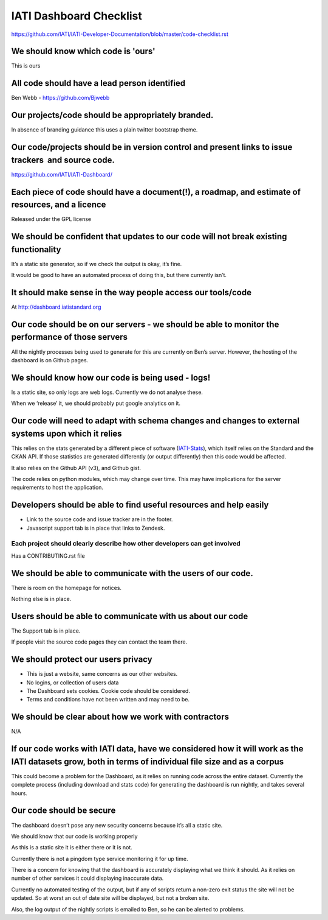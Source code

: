 IATI Dashboard Checklist
========================

https://github.com/IATI/IATI-Developer-Documentation/blob/master/code-checklist.rst

We should know which code is 'ours'
-----------------------------------

This is ours

All code should have a lead person identified
---------------------------------------------

Ben Webb - `https://github.com/Bjwebb <https://github.com/Bjwebb>`__ 

Our projects/code should be appropriately branded.
--------------------------------------------------

In absence of branding guidance this uses a plain twitter bootstrap
theme.

Our code/projects should be in version control and present links to issue trackers  and source code.
----------------------------------------------------------------------------------------------------

`https://github.com/IATI/IATI-Dashboard/ <https://github.com/IATI/IATI-Dashboard/issues>`__

Each piece of code should have a document(!), a roadmap, and estimate of resources, and a licence
-------------------------------------------------------------------------------------------------

Released under the GPL license

We should be confident that updates to our code will not break existing functionality
-------------------------------------------------------------------------------------

It’s a static site generator, so if we check the output is okay, it’s
fine.

It would be good to have an automated process of doing this, but there
currently isn’t.

It should make sense in the way people access our tools/code
------------------------------------------------------------

At 
`http://dashboard.iatistandard.org <http://dashboard.iatistandard.org>`__

Our code should be on our servers - we should be able to monitor the performance of those servers
-------------------------------------------------------------------------------------------------

All the nightly processes being used to generate for this are currently
on Ben’s server. However, the hosting of the dashboard is on Github
pages.

We should know how our code is being used - logs!
-------------------------------------------------

Is a static site, so only logs are web logs. Currently we do not analyse
these.

When we ‘release’ it, we should probably put google analytics on it.

Our code will need to adapt with schema changes and changes to external systems upon which it relies
----------------------------------------------------------------------------------------------------

This relies on the stats generated by a different piece of software
(`IATI-Stats <https://github.com/IATI/IATI-Stats>`__), which itself
relies on the Standard and the CKAN API. If those statistics are
generated differently (or output differently) then this code would be
affected.

It also relies on the Github API (v3), and Github gist.

The code relies on python modules, which may change over time. This may
have implications for the server requirements to host the application.

Developers should be able to find useful resources and help easily
------------------------------------------------------------------

-  Link to the source code and issue tracker are in the footer.
-  Javascript support tab is in place that links to Zendesk.

Each project should clearly describe how other developers can get involved
~~~~~~~~~~~~~~~~~~~~~~~~~~~~~~~~~~~~~~~~~~~~~~~~~~~~~~~~~~~~~~~~~~~~~~~~~~

Has a CONTRIBUTING.rst file

We should be able to communicate with the users of our code.
------------------------------------------------------------

There is room on the homepage for notices.

Nothing else is in place.

Users should be able to communicate with us about our code
----------------------------------------------------------

The Support tab is in place.

If people visit the source code pages they can contact the team there.

We should protect our users privacy
-----------------------------------

-  This is just a website, same concerns as our other websites.
-  No logins, or collection of users data
-  The Dashboard sets cookies. Cookie code should be considered.
-  Terms and conditions have not been written and may need to be.

We should be clear about how we work with contractors
-----------------------------------------------------

N/A

If our code works with IATI data, have we considered how it will work as the IATI datasets grow, both in terms of individual file size and as a corpus
------------------------------------------------------------------------------------------------------------------------------------------------------

This could become a problem for the Dashboard, as it relies on running
code across the entire dataset. Currently the complete process
(including download and stats code) for generating the dashboard is run
nightly, and takes several hours.

Our code should be secure
-------------------------

The dashboard doesn’t pose any new security concerns because it’s all a
static site.

We should know that our code is working properly

As this is a static site it is either there or it is not.

Currently there is not a pingdom type service monitoring it for up time.

There is a concern for knowing that the dashboard is accurately
displaying what we think it should. As it relies on number of other
services it could displaying inaccurate data.

Currently no automated testing of the output, but if any of scripts
return a non-zero exit status the site will not be updated. So at worst
an out of date site will be displayed, but not a broken site.

Also, the log output of the nightly scripts is emailed to Ben, so he can
be alerted to problems.


